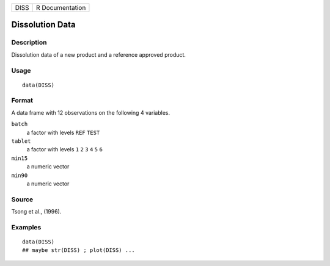 ==== ===============
DISS R Documentation
==== ===============

Dissolution Data
----------------

Description
~~~~~~~~~~~

Dissolution data of a new product and a reference approved product.

Usage
~~~~~

::

   data(DISS)

Format
~~~~~~

A data frame with 12 observations on the following 4 variables.

``batch``
   a factor with levels ``REF`` ``TEST``

``tablet``
   a factor with levels ``1`` ``2`` ``3`` ``4`` ``5`` ``6``

``min15``
   a numeric vector

``min90``
   a numeric vector

Source
~~~~~~

Tsong et al., (1996).

Examples
~~~~~~~~

::

   data(DISS)
   ## maybe str(DISS) ; plot(DISS) ...
